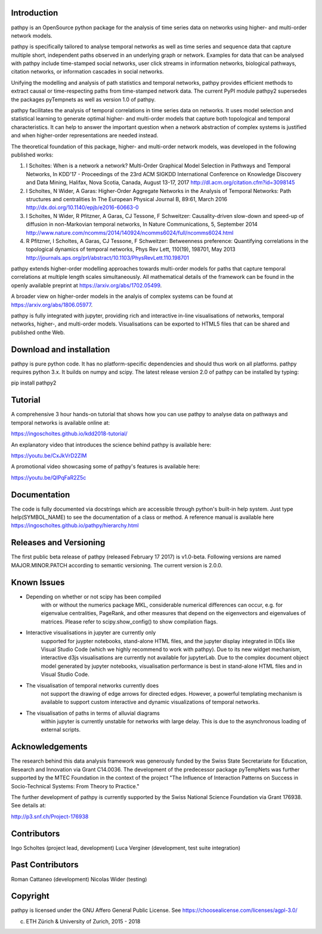 Introduction
============

pathpy is an OpenSource python package for the analysis of time
series data on networks using higher- and multi-order network models.

pathpy is specifically tailored to analyse temporal networks as
well as time series and sequence data that capture multiple short, 
independent paths observed in an underlying graph or network. 
Examples for data that can be analysed with pathpy include time-stamped 
social networks, user click streams in information networks, biological 
pathways, citation networks, or information cascades in social networks. 

Unifying the modelling and analysis of path statistics and temporal networks, 
pathpy provides efficient methods to extract causal or time-respecting paths from 
time-stamped network data. The current PyPI module pathpy2 supersedes the 
packages pyTempnets as well as version 1.0 of pathpy.

pathpy facilitates the analysis of temporal correlations in time
series data on networks. It uses model selection and statistical
learning to generate optimal higher- and multi-order models that capture both
topological and temporal characteristics. It can help to answer the important 
question when a network abstraction of complex systems is
justified and when higher-order representations are needed instead.

The theoretical foundation of this package, higher- and multi-order network
models, was developed in the following published works:

1. I Scholtes: When is a network a network? Multi-Order Graphical Model
   Selection in Pathways and Temporal Networks, In KDD'17 - Proceedings 
   of the 23rd ACM SIGKDD International Conference on Knowledge Discovery and 
   Data Mining, Halifax, Nova Scotia, Canada, August 13-17, 2017
   http://dl.acm.org/citation.cfm?id=3098145
2. I Scholtes, N Wider, A Garas: Higher-Order Aggregate Networks in the
   Analysis of Temporal Networks: Path structures and centralities 
   In The European Physical Journal B, 89:61, March 2016   
   http://dx.doi.org/10.1140/epjb/e2016-60663-0
3. I Scholtes, N Wider, R Pfitzner, A Garas, CJ Tessone, F Schweitzer:
   Causality-driven slow-down and speed-up of diffusion in
   non-Markovian temporal networks, In Nature Communications, 5, September 2014
   http://www.nature.com/ncomms/2014/140924/ncomms6024/full/ncomms6024.html 
4. R Pfitzner, I Scholtes, A Garas, CJ Tessone, F Schweitzer:
   Betweenness preference: Quantifying correlations in the topological
   dynamics of temporal networks, Phys Rev Lett, 110(19), 198701, May 2013
   http://journals.aps.org/prl/abstract/10.1103/PhysRevLett.110.198701

pathpy extends higher-order modelling approaches towards multi-order models
for paths that capture temporal correlations at multiple length scales
simultaneously. All mathematical details of the framework can be found in the 
openly available preprint at https://arxiv.org/abs/1702.05499.

A broader view on higher-order models in the analyis of complex systems can be 
found at https://arxiv.org/abs/1806.05977.

pathpy is fully integrated with jupyter, providing rich and interactive in-line
visualisations of networks, temporal networks, higher-, and multi-order models.
Visualisations can be exported to HTML5 files that can be shared and published
onthe Web.


Download and installation
=========================

pathpy is pure python code. It has no platform-specific dependencies
and should thus work on all platforms. pathpy requires python 3.x. 
It builds on numpy and scipy. The latest release version 2.0 of pathpy
can be installed by typing:

pip install pathpy2


Tutorial
========

A comprehensive 3 hour hands-on tutorial that shows how you can use pathpy 
to analyse data on pathways and temporal networks is available online at:

https://ingoscholtes.github.io/kdd2018-tutorial/

An explanatory video that introduces the science behind pathpy is available here:

https://youtu.be/CxJkVrD2ZlM

A promotional video showcasing some of pathpy's features is available here:

https://youtu.be/QIPqFaR2Z5c 


Documentation
=============

The code is fully documented via docstrings which are accessible through
python's built-in help system. Just type help(SYMBOL_NAME) to see
the documentation of a class or method. A reference manual is available
here https://ingoscholtes.github.io/pathpy/hierarchy.html


Releases and Versioning
=======================

The first public beta release of pathpy (released February 17 2017) is
v1.0-beta. Following versions are named MAJOR.MINOR.PATCH according to semantic
versioning. The current version is 2.0.0.

Known Issues
============

- Depending on whether or not scipy has been compiled 
    with or without the numerics package MKL, considerable 
    numerical differences can occur, e.g. for eigenvalue 
    centralities, PageRank, and other measures that depend 
    on the eigenvectors and eigenvalues of matrices. 
    Please refer to scipy.show_config() to show compilation flags.
- Interactive visualisations in jupyter are currently only 
    supported for juypter notebooks, stand-alone HTML files, 
    and the jupyter display integrated in IDEs like Visual 
    Studio Code (which we highly recommend to work with pathpy). 
    Due to its new widget mechanism, interactive d3js 
    visualisations are currently not available for jupyterLab. 
    Due to the complex document object model generated by 
    jupyter notebooks, visualisation performance is best in 
    stand-alone HTML files and in Visual Studio Code.
- The visualisation of temporal networks currently does 
    not support the drawing of edge arrows for directed 
    edges. However, a powerful templating mechanism is 
    available to support custom interactive and dynamic 
    visualizations of temporal networks.
- The visualisation of paths in terms of alluvial diagrams 
    within jupyter is currently unstable for networks with 
    large delay. This is due to the asynchronous loading of 
    external scripts.


Acknowledgements
================

The research behind this data analysis framework was generously funded by the Swiss
State Secretariate for Education, Research and Innovation via Grant C14.0036. 
The development of the predecessor package pyTempNets was further supported by the MTEC
Foundation in the context of the project "The Influence of Interaction Patterns on
Success in Socio-Technical Systems: From Theory to Practice."

The further development of pathpy is currently supported by the 
Swiss National Science Foundation via Grant 176938. See details at:

http://p3.snf.ch/Project-176938


Contributors
============

Ingo Scholtes (project lead, development)
Luca Verginer (development, test suite integration)


Past Contributors
=================
Roman Cattaneo (development)
Nicolas Wider (testing)


Copyright
=========

pathpy is licensed under the GNU Affero General Public
License. See https://choosealicense.com/licenses/agpl-3.0/

(c) ETH Zürich & University of Zurich, 2015 - 2018
